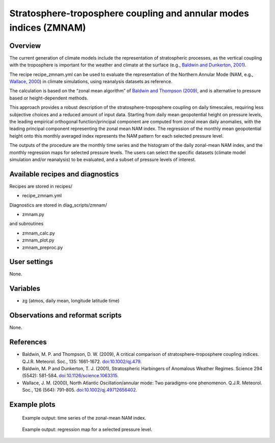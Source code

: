 .. _recipes_zmnam:

Stratosphere-troposphere coupling and annular modes indices (ZMNAM)
===================================================================


Overview
--------

The current generation of climate models include the representation of stratospheric processes, as the vertical coupling with the troposphere is important for the weather and climate at the surface (e.g., `Baldwin and Dunkerton, 2001 <https://doi.org/10.1126/science.1063315>`_).

The recipe recipe_zmnam.yml can be used to evaluate the representation of the Northern Annular Mode (NAM, e.g., `Wallace, 2000 <https://doi.org/10.1002/qj.49712656402>`_) in climate simulations, using reanalysis datasets as reference.

The calculation is based on the “zonal mean algorithm” of `Baldwin and Thompson (2009) <https://doi.org/10.1002/qj.479>`_, and is alternative to pressure based or height-dependent methods.

This approach provides a robust description of the stratosphere-troposphere coupling on daily timescales, requiring less subjective choices and a reduced amount of input data.
Starting from daily mean geopotential height on pressure levels, the leading empirical orthogonal function/principal component are computed from zonal mean daily anomalies, with the leading principal component representing the zonal mean NAM index. The regression of the monthly mean geopotential height onto this monthly averaged index represents the NAM pattern for each selected pressure level.

The outputs of the procedure are the monthly time series and the histogram of the daily zonal-mean NAM index, and the monthly regression maps for selected pressure levels. The users can select the specific datasets (climate model simulation and/or reanalysis) to be evaluated, and a subset of pressure levels of interest.


Available recipes and diagnostics
---------------------------------

Recipes are stored in recipes/

* recipe_zmnam.yml

Diagnostics are stored in diag_scripts/zmnam/

* zmnam.py

and subroutines

* zmnam_calc.py
* zmnam_plot.py
* zmnam_preproc.py


User settings
-------------

None.


Variables
---------

* zg (atmos, daily mean, longitude latitude time)


Observations and reformat scripts
---------------------------------

None.


References
----------

* Baldwin, M. P. and Thompson, D. W. (2009), A critical comparison of stratosphere–troposphere coupling indices. Q.J.R. Meteorol. Soc., 135: 1661-1672. `doi:10.1002/qj.479 <https://doi.org/10.1002/qj.479>`_.
* Baldwin, M. P and Dunkerton, T. J. (2001), Stratospheric Harbingers of Anomalous Weather Regimes. Science  294 (5542): 581-584. `doi:10.1126/science.1063315 <https://doi.org/10.1126/science.1063315>`_.
* Wallace, J. M. (2000), North Atlantic Oscillation/annular mode: Two paradigms-one phenomenon. Q.J.R. Meteorol. Soc., 126 (564): 791-805. `doi:10.1002/qj.49712656402 <https://doi.org/10.1002/qj.49712656402>`_.



Example plots
-------------

.. figure:: /recipes/figures/zmnam/zmnam_reg.png
   :width: 10cm

   Example output: time series of the zonal-mean NAM index.

.. figure:: /recipes/figures/zmnam/zmnam_ts.png
   :width: 10cm

   Example output: regression map for a selected pressure level.
